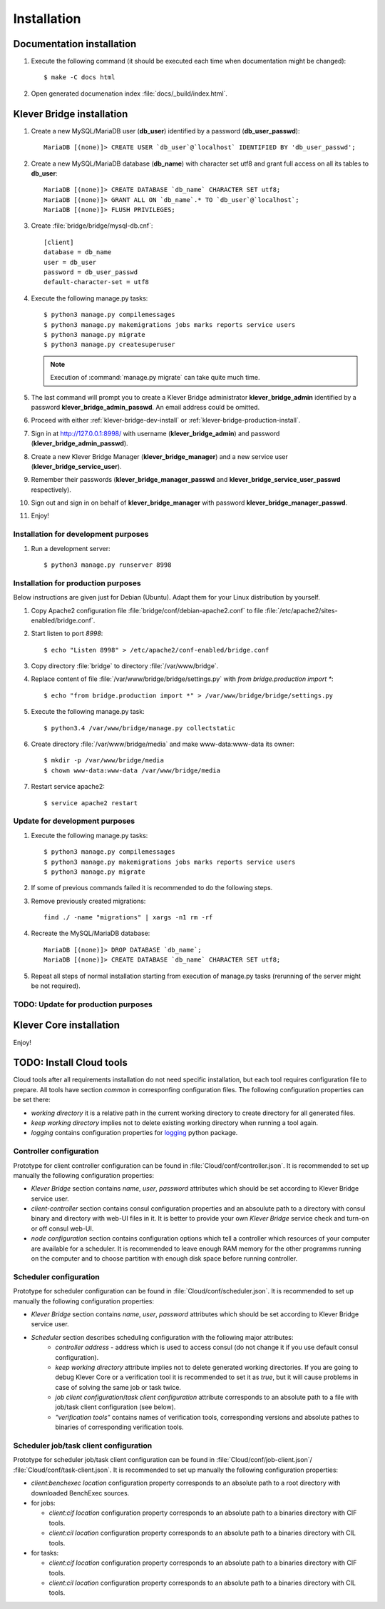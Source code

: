 .. _install:

Installation
============

Documentation installation
--------------------------

#. Execute the following command (it should be executed each time when documentation might be changed)::

    $ make -C docs html

#. Open generated documenation index :file:`docs/_build/index.html`.

.. _klever-bridge-install:

Klever Bridge installation
--------------------------

#. Create a new MySQL/MariaDB user (**db_user**) identified by a password (**db_user_passwd**)::

    MariaDB [(none)]> CREATE USER `db_user`@`localhost` IDENTIFIED BY 'db_user_passwd';

#. Create a new MySQL/MariaDB database (**db_name**) with character set utf8 and grant full access on all its tables to
   **db_user**::

    MariaDB [(none)]> CREATE DATABASE `db_name` CHARACTER SET utf8;
    MariaDB [(none)]> GRANT ALL ON `db_name`.* TO `db_user`@`localhost`;
    MariaDB [(none)]> FLUSH PRIVILEGES;

#. Create :file:`bridge/bridge/mysql-db.cnf`::

    [client]
    database = db_name
    user = db_user
    password = db_user_passwd
    default-character-set = utf8

#. Execute the following manage.py tasks::

    $ python3 manage.py compilemessages
    $ python3 manage.py makemigrations jobs marks reports service users
    $ python3 manage.py migrate
    $ python3 manage.py createsuperuser

   .. note:: Execution of :command:`manage.py migrate` can take quite much time.

#. The last command will prompt you to create a Klever Bridge administrator **klever_bridge_admin** identified by a
   password **klever_bridge_admin_passwd**.
   An email address could be omitted.
#. Proceed with either :ref:`klever-bridge-dev-install` or :ref:`klever-bridge-production-install`.
#. Sign in at `<http://127.0.0.1:8998/>`_ with username (**klever_bridge_admin**) and password
   (**klever_bridge_admin_passwd**).
#. Create a new Klever Bridge Manager (**klever_bridge_manager**) and a new service user
   (**klever_bridge_service_user**).
#. Remember their passwords (**klever_bridge_manager_passwd** and **klever_bridge_service_user_passwd** respectively).
#. Sign out and sign in on behalf of **klever_bridge_manager** with password **klever_bridge_manager_passwd**.
#. Enjoy!

.. _klever-bridge-dev-install:

Installation for development purposes
^^^^^^^^^^^^^^^^^^^^^^^^^^^^^^^^^^^^^

#. Run a development server::

    $ python3 manage.py runserver 8998

.. _klever-bridge-production-install:

Installation for production purposes
^^^^^^^^^^^^^^^^^^^^^^^^^^^^^^^^^^^^

Below instructions are given just for Debian (Ubuntu).
Adapt them for your Linux distribution by yourself.

#. Copy Apache2 configuration file :file:`bridge/conf/debian-apache2.conf` to file
   :file:`/etc/apache2/sites-enabled/bridge.conf`.
#. Start listen to port *8998*::

   $ echo "Listen 8998" > /etc/apache2/conf-enabled/bridge.conf

#. Copy directory :file:`bridge` to directory :file:`/var/www/bridge`.
#. Replace content of file :file:`/var/www/bridge/bridge/settings.py` with *from bridge.production import **::

    $ echo "from bridge.production import *" > /var/www/bridge/bridge/settings.py

#. Execute the following manage.py task::

    $ python3.4 /var/www/bridge/manage.py collectstatic

#. Create directory :file:`/var/www/bridge/media` and make www-data:www-data its owner::

    $ mkdir -p /var/www/bridge/media
    $ chown www-data:www-data /var/www/bridge/media

#. Restart service apache2::

    $ service apache2 restart

Update for development purposes
^^^^^^^^^^^^^^^^^^^^^^^^^^^^^^^

#. Execute the following manage.py tasks::

    $ python3 manage.py compilemessages
    $ python3 manage.py makemigrations jobs marks reports service users
    $ python3 manage.py migrate

#. If some of previous commands failed it is recommended to do the following steps.
#. Remove previously created migrations::

    find ./ -name "migrations" | xargs -n1 rm -rf

#. Recreate the MySQL/MariaDB database::

    MariaDB [(none)]> DROP DATABASE `db_name`;
    MariaDB [(none)]> CREATE DATABASE `db_name` CHARACTER SET utf8;

#. Repeat all steps of normal installation starting from execution of manage.py tasks (rerunning of the server might be
   not required).

TODO: Update for production purposes
^^^^^^^^^^^^^^^^^^^^^^^^^^^^^^^^^^^^

Klever Core installation
------------------------

Enjoy!

TODO: Install Cloud tools
-------------------------

Cloud tools after all requirements installation do not need specific installation, but each tool requires configuration
file to prepare. All tools have section *common* in corresponfing configuration files. The following configuration
properties can be set there:

* *working directory* it is a relative path in the current working directory to create directory for all
  generated files.
* *keep working directory* implies not to delete existing working directory when running a tool again.
* *logging* contains configuration properties for `logging <http://docs.python.org/3.4/library/logging.html>`_
  python package.

Controller configuration
^^^^^^^^^^^^^^^^^^^^^^^^

Prototype for client controller configuration can be found in :file:`Cloud/conf/controller.json`. It is recommended to
set up manually the following configuration properties:

* *Klever Bridge* section contains *name*, *user*, *password* attributes which should be set according to Klever Bridge
  service user.
* *client-controller* section contains consul configuration properties and an absoulute path to a directory with consul
  binary and directory with web-UI files in it.
  It is better to provide your own *Klever Bridge* service check and turn-on or off consul web-UI.
* *node configuration* section contains configuration options which tell a controller which resources of your computer
  are available for a scheduler. It is recommended to leave enough RAM memory for the other programms running on the
  computer and to choose partition with enough disk space before running controller.

Scheduler configuration
^^^^^^^^^^^^^^^^^^^^^^^

Prototype for scheduler configuration can be found in :file:`Cloud/conf/scheduler.json`. It is recommended to set up
manually the following configuration properties:

* *Klever Bridge* section contains *name*, *user*, *password* attributes which should be set according to Klever Bridge
  service user.
* *Scheduler* section describes scheduling configuration with the following major attributes:
    * *controller address* - address which is used to access consul (do not change it if you use default consul
      configuration).
    * *keep working directory* attribute implies not to delete generated working directories.
      If you are going to debug Klever Core or a verification tool it is recommended to set it as *true*, but it will
      cause problems in case of solving the same job or task twice.
    * *job client configuration*/*task client configuration* attribute corresponds to an absolute path to a file with
      job/task client configuration (see below).
    * *"verification tools"* contains names of verification tools, corresponding versions and absolute pathes to
      binaries of corresponding verification tools.

Scheduler job/task client configuration
^^^^^^^^^^^^^^^^^^^^^^^^^^^^^^^^^^^^^^^

Prototype for scheduler job/task client configuration can be found in :file:`Cloud/conf/job-client.json`/
:file:`Cloud/conf/task-client.json`.
It is recommended to set up manually the following configuration properties:

* *client:benchexec location* configuration property corresponds to an absolute path to a root directory with
  downloaded BenchExec sources.
* for jobs:

  * *client:cif location* configuration property corresponds to an absolute path to a binaries directory with CIF tools.
  * *client:cil location* configuration property corresponds to an absolute path to a binaries directory with CIL tools.

* for tasks:

  * *client:cif location* configuration property corresponds to an absolute path to a binaries directory with CIF tools.
  * *client:cil location* configuration property corresponds to an absolute path to a binaries directory with CIL tools.
